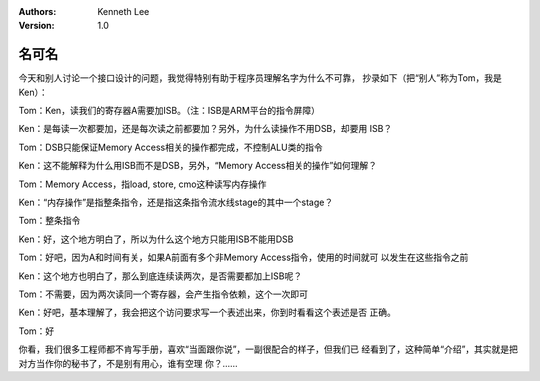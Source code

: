 .. Kenneth Lee 版权所有 2016-2020

:Authors: Kenneth Lee
:Version: 1.0

名可名
*******

今天和别人讨论一个接口设计的问题，我觉得特别有助于程序员理解名字为什么不可靠，
抄录如下（把“别人”称为Tom，我是Ken）：

Tom：Ken，读我们的寄存器A需要加ISB。（注：ISB是ARM平台的指令屏障）

Ken：是每读一次都要加，还是每次读之前都要加？另外，为什么读操作不用DSB，却要用
ISB？

Tom：DSB只能保证Memory Access相关的操作都完成，不控制ALU类的指令

Ken：这不能解释为什么用ISB而不是DSB，另外，“Memory Access相关的操作”如何理解？

Tom：Memory Access，指load, store, cmo这种读写内存操作

Ken：“内存操作”是指整条指令，还是指这条指令流水线stage的其中一个stage？

Tom：整条指令

Ken：好，这个地方明白了，所以为什么这个地方只能用ISB不能用DSB

Tom：好吧，因为A和时间有关，如果A前面有多个非Memory Access指令，使用的时间就可
以发生在这些指令之前

Ken：这个地方也明白了，那么到底连续读两次，是否需要都加上ISB呢？

Tom：不需要，因为两次读同一个寄存器，会产生指令依赖，这个一次即可

Ken：好吧，基本理解了，我会把这个访问要求写一个表述出来，你到时看看这个表述是否
正确。

Tom：好

你看，我们很多工程师都不肯写手册，喜欢“当面跟你说”，一副很配合的样子，但我们已
经看到了，这种简单“介绍”，其实就是把对方当作你的秘书了，不是别有用心，谁有空理
你？…… 
